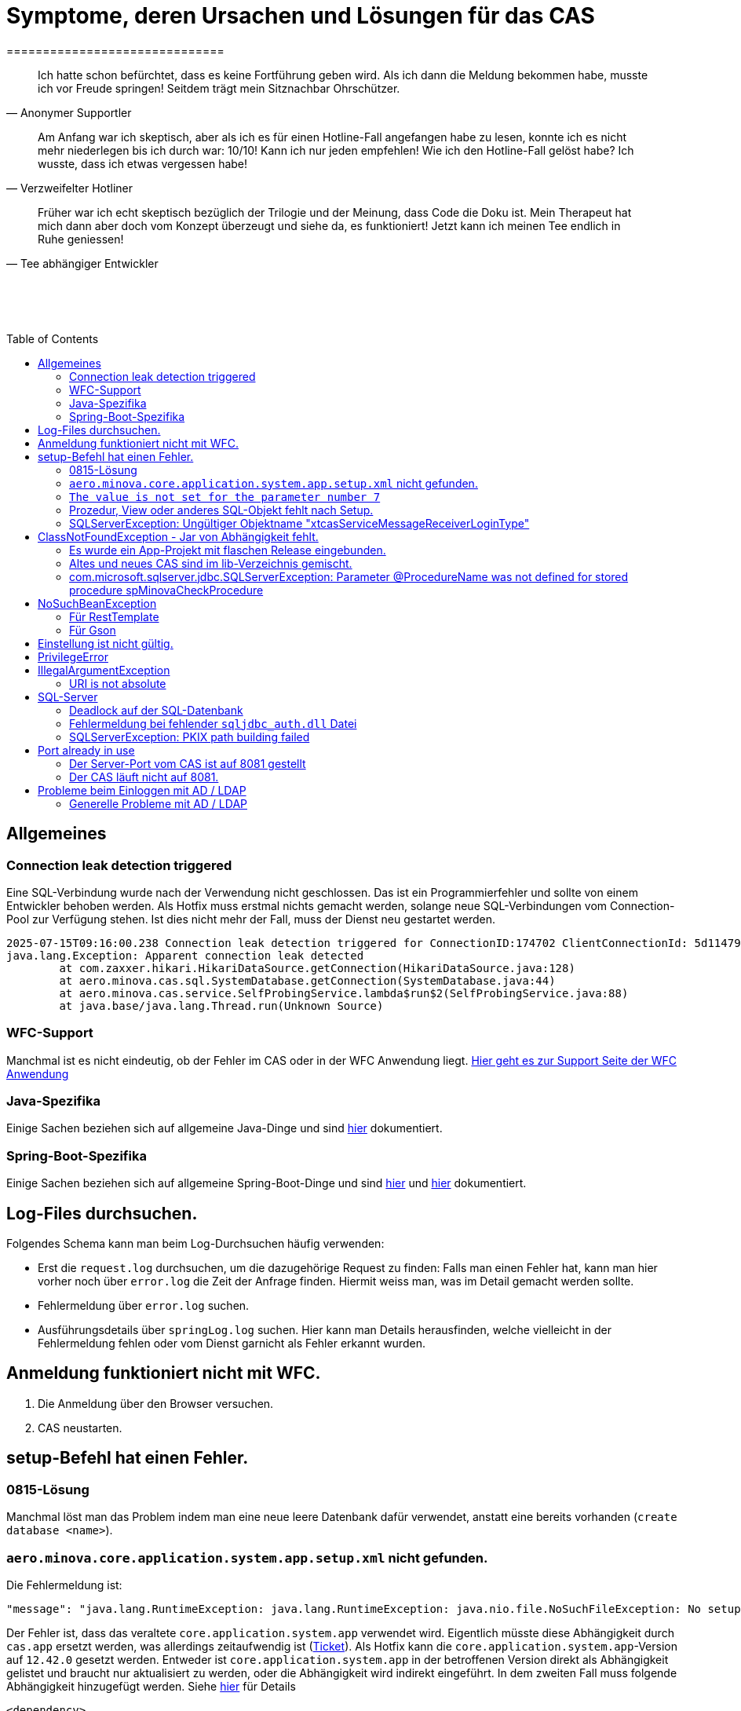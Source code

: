# Symptome, deren Ursachen und Lösungen für das CAS
==============================
:toc:
:toc-placement: preamble
:toclevels: 2
:showtitle:
:Some attr: Some value

// Need some preamble to get TOC:
{empty}

> Ich hatte schon befürchtet,
> dass es keine Fortführung geben wird.
> Als ich dann die Meldung bekommen habe,
> musste ich vor Freude springen!
> Seitdem trägt mein Sitznachbar Ohrschützer.
-- Anonymer Supportler

> Am Anfang war ich skeptisch,
> aber als ich es für einen Hotline-Fall angefangen habe zu lesen,
> konnte ich es nicht mehr niederlegen bis ich durch war:
> 10/10! Kann ich nur jeden empfehlen!
> Wie ich den Hotline-Fall gelöst habe?
> Ich wusste, dass ich etwas vergessen habe!
-- Verzweifelter Hotliner

> Früher war ich echt skeptisch bezüglich der Trilogie und der Meinung,
> dass Code die Doku ist.
> Mein Therapeut hat mich dann aber doch vom Konzept überzeugt und siehe da,
> es funktioniert!
> Jetzt kann ich meinen Tee endlich in Ruhe geniessen!
-- Tee abhängiger Entwickler

{empty} +
{empty} +
{empty} +

## Allgemeines

### Connection leak detection triggered

Eine SQL-Verbindung wurde nach der Verwendung nicht geschlossen.
Das ist ein Programmierfehler und sollte von einem Entwickler behoben werden.
Als Hotfix muss erstmal nichts gemacht werden,
solange neue SQL-Verbindungen vom Connection-Pool zur Verfügung stehen.
Ist dies nicht mehr der Fall, muss der Dienst neu gestartet werden.

```
2025-07-15T09:16:00.238 Connection leak detection triggered for ConnectionID:174702 ClientConnectionId: 5d114794-552e-48ea-9b0b-f45d3333ffc4 on thread Thread-578, stack trace follows
java.lang.Exception: Apparent connection leak detected
	at com.zaxxer.hikari.HikariDataSource.getConnection(HikariDataSource.java:128)
	at aero.minova.cas.sql.SystemDatabase.getConnection(SystemDatabase.java:44)
	at aero.minova.cas.service.SelfProbingService.lambda$run$2(SelfProbingService.java:88)
	at java.base/java.lang.Thread.run(Unknown Source)
```

### WFC-Support

Manchmal ist es nicht eindeutig, ob der Fehler im CAS oder in der WFC Anwendung liegt. link:https://github.com/minova-afis/aero.minova.rcp/wiki/Hilfestellung-bei-Support[Hier geht es zur Support Seite der WFC Anwendung]

### Java-Spezifika

Einige Sachen beziehen sich auf allgemeine Java-Dinge und
sind link:https://github.com/minova-afis/aero.minova.maven.root[hier] dokumentiert.

### Spring-Boot-Spezifika

Einige Sachen beziehen sich auf allgemeine Spring-Boot-Dinge und
sind link:https://github.com/minova-afis/aero.minova.spring.service.example[hier] und
link:https://github.com/minova-afis/aero.minova.spring.maven.root[hier] dokumentiert.

## Log-Files durchsuchen.

Folgendes Schema kann man beim Log-Durchsuchen häufig verwenden:

* Erst die `request.log` durchsuchen, um die dazugehörige Request zu finden:
  Falls man einen Fehler hat, kann man hier vorher noch über `error.log` die Zeit der Anfrage finden.
  Hiermit weiss man, was im Detail gemacht werden sollte.
* Fehlermeldung über `error.log` suchen.
* Ausführungsdetails über `springLog.log` suchen.
  Hier kann man Details herausfinden, welche vielleicht in der Fehlermeldung fehlen
  oder vom Dienst garnicht als Fehler erkannt wurden.

## Anmeldung funktioniert nicht mit WFC.

1. Die Anmeldung über den Browser versuchen.
2. CAS neustarten.

## setup-Befehl hat einen Fehler.

### 0815-Lösung

Manchmal löst man das Problem indem man eine neue leere Datenbank dafür verwendet,
anstatt eine bereits vorhanden (`create database <name>`).

### `aero.minova.core.application.system.app.setup.xml` nicht gefunden.

Die Fehlermeldung ist:
```
"message": "java.lang.RuntimeException: java.lang.RuntimeException: java.nio.file.NoSuchFileException: No setup file found with the name aero.minova.core.application.system.app.setup.xml",
```

Der Fehler ist, dass das veraltete `core.application.system.app` verwendet wird.
Eigentlich müsste diese Abhängigkeit durch `cas.app` ersetzt werden,
was allerdings zeitaufwendig ist (link:https://github.com/minova-afis/aero.minova.cas/issues/296[Ticket]).
Als Hotfix kann die `core.application.system.app`-Version auf `12.42.0` gesetzt werden.
Entweder ist `core.application.system.app` in der betroffenen Version direkt als Abhängigkeit gelistet und
braucht nur aktualisiert zu werden,
oder die Abhängigkeit wird indirekt eingeführt.
In dem zweiten Fall muss folgende Abhängigkeit hinzugefügt werden.
Siehe link:../../app.legacy/README.adoc[hier] für Details

```
<dependency>
    <groupId>aero.minova</groupId>
    <artifactId>core.application.system.app</artifactId>
    <version>12.42.0</version>
    <classifier>app</classifier>
</dependency>
```

### `The value is not set for the parameter number 7`

Dabei kommt auch der Fehler `com.microsoft.sqlserver.jdbc.SQLServerException: The statement must be executed before any results can be obtained.`.
Meistens fällt dabei auf, dass keinerlei SQL-Prozeduren beim Setup-Befehl aufgespielt wurden und auch keine in der Datenbank vorhanden sind.

```
<dependency>
    <groupId>aero.minova</groupId>
    <artifactId>core.application.system.app</artifactId>
    <version>12.42.0</version>
    <classifier>app</classifier>
</dependency>
```


### Prozedur, View oder anderes SQL-Objekt fehlt nach Setup.

Die setup-Prozedur bricht nach einem Fehler nicht immer mit einem Fehler ab,
sondern führt das Setup fort und gibt am Ende ein OK zurück (link:https://github.com/minova-afis/aero.minova.cas/issues/285[#285]).
In diesem Fall sollte man die Logs des CAS nach dem Wort `Exception` absuchen.

Läuft das CAS lokal in einem Docker-Container,
kann in der Docker-GUI über einen Klick auf den betroffenen Container das Log angeschaut werden.
Dort ist es auch eine Wortsuche möglich.


### SQLServerException: Ungültiger Objektname "xtcasServiceMessageReceiverLoginType"

Ist ab Version 12.65.9 gefixed.

Falls die Version, in der der Fehler auftritt, unbedingt verwendet werden muss, kann folgendes getan werden:
Das CAS braucht die fehlende Tabelle schon beim Start. 

1. In den application.properties folgendes setzen: spring.jpa.hibernate.ddl-auto=update
2. CAS starten und warten bis es einmal ganz hoch gefahren ist.
3. CAS stoppen.
4. Property setzen: spring.jpa.hibernate.ddl-auto=none
5. Folgende Query in DB ausführen:

```
declare @drop NVARCHAR(MAX) = N'';

SELECT @drop += N'
  ALTER TABLE ' + QUOTENAME(s.name) + N'.'
  + QUOTENAME(t.name) + N' DROP CONSTRAINT '
  + QUOTENAME(c.name) + ';'
FROM sys.objects AS c
INNER JOIN sys.tables AS t
ON c.parent_object_id = t.[object_id]
INNER JOIN sys.schemas AS s 
ON t.[schema_id] = s.[schema_id]
WHERE c.[type] IN ('F')
and t.name like '%xtcas%'
ORDER BY c.[type];

EXEC sp_executesql @drop;
```

6. CAS starten und das Setup ganz normal ausführen.


## ClassNotFoundException - Jar von Abhängigkeit fehlt.

### Es wurde ein App-Projekt mit flaschen Release eingebunden.

In App-Projekten sind unter `src/main/app/extensions` und `traget/extension`
(wird durch Maven und die POM reinkopiert) zusätzliche Jars für das CAS enthalten.
Bei solchen Projekten gibt es in der Regel ein app und ein server Unterprojekt (manchmal mehr).

Wenn dieser Fehler auftritt, ist beim Bau/Release aus irgendwelchen Gründen die server Jar nicht in die app Jar kopiert worden.
Ein häufiger Fehler ist es, dass bei einen Release nicht alles zusammen released wurde,
sondern nur das App-Projekt veröffentlicht wurde,
wodurch die Extension-Jar  im App-Projekt fehlt.

Bei den Projekt `aero.minova.birt.report` bspw. gibt es eine Server und eine Model-Jar,
welche in einem Release des App-Projektes gefehlt hat:

```
2022-05-11T12:25:43.319 Servlet.service() for servlet [dispatcherServlet] in context with path [/cas] threw exception [Request processing failed; nested exception is aero.minova.cas.api.domain.ProcedureException: java.lang.NoClassDefFoundError: aero/minova/BirtRequestParameter] with root cause
java.lang.NoClassDefFoundError: aero/minova/BirtRequestParameter
at aero.minova.birt.report.BirtReport.createOrReadBirtReport(BirtReport.java:215)
at aero.minova.birt.report.BirtReport.lambda$setup$0(BirtReport.java:79)
at aero.minova.cas.controller.SqlProcedureController.executeProcedure(SqlProcedureController.java:181)
at java.base/jdk.internal.reflect.NativeMethodAccessorImpl.invoke0(Native Method)
at java.base/jdk.internal.reflect.NativeMethodAccessorImpl.invoke(NativeMethodAccessorImpl.java:62)
```

Die betroffene Abhängigkeit muss aktualisiert werden.

### Altes und neues CAS sind im lib-Verzeichnis gemischt.

Das Project `aero.minova.cas` hies mal `aero.minova.core.application.system`.
Es wurde umbenannt, da das Projekt primär unter CAS bekannt war und
der Name somit irritierend war.
Zudem war die Länge des Namens an einigen Stellen hinderlich.

Falls im lib Ordner jar vom alten und vom neuen CAS vorhanden sind,
zeigt sich dies häufig dadurch, dass die eine Klasse von `aero.minova.cas.*` nicht gefunden wird:

```
Caused by: java.lang.ClassNotFoundException: aero.minova.cas.api.domain.ProcedureException
at java.base/jdk.internal.loader.BuiltinClassLoader.loadClass(BuiltinClassLoader.java:581)
at java.base/jdk.internal.loader.ClassLoaders$AppClassLoader.loadClass(ClassLoaders.java:178)
at java.base/java.lang.ClassLoader.loadClass(ClassLoader.java:522)
... 19 common frames omitted
```

Es gibt mehrere Lösungen:

* Das Kundenprojekt ist bereits in Ordnung:
in diesem Fall kann man das Kundenprojekt komplett neu bauen und ausliefern.
* Das Kundenprojekt hat selber gemischte Jars:
in diesem Fall sollte man alle Abhängigkeiten auf den neuesten Stand bringen.
* In der XML des Dienste Wrappers steht noch der alte Pfad:
`<arguments>-cp "lib/*" aero.minova.core.application.system.CoreApplicationSystemApplication</arguments>`:
In diesem Fall muss der Pfad aktualisiert werden:
`<arguments>-cp "lib/*" aero.minova.cas.CoreApplicationSystemApplication</arguments>`

### com.microsoft.sqlserver.jdbc.SQLServerException: Parameter @ProcedureName was not defined for stored procedure spMinovaCheckProcedure

Aus Gründen wird das cas.app-Projekt nicht zuerst ausgeführt. 
Dieses Projekt MUSS aber immer als erstes Projekt installiert werden, da in diesem auch die Prozeduren stecken, welche überprüfen, ob es Einträge in der tVersion10 für benötigte Prozeudren/Views gibt.

Um zu Überprüfen, welche Abhängigkeit für diesen Fehler sorgt, kann man nach und nach die Abhängigkeiten aus der POM löschen und damit das Testen etwas schneller geht, kann man, statt immer wieder den setup-Befehl auszuführen, folgenden Maven Befel in der Shell im betroffenen Projekt ausführen: 
*mvn depgraph:graph -DshowDuplicates -DshowConflicts*

Durch diesen wird in dem Projekt eine dependency-graph.dot erstellt, welche man öffnen kann und im Online-Tool https://dreampuf.github.io/GraphvizOnline/#digraph  den Graph visualisieren kann.
Hier muss man nur darauf schauen, ob der Knoten data.schema mit einem Pfeil (egal ob rot oder schwarz) auf cas.app zeigt.
Falls es keinen solchen Pfeil gibt, müssen weitere Abhängigkeiten ausprobiert werden.

Ist die Abhängigkeit gefunden, sollte in dieser die data.schema.app-Abhängigkeit aktualisiert werden und auch darauf geachtet werden, dass keine zirkulären Abhängigkeiten existieren.

## NoSuchBeanException

### Für RestTemplate

Im cas.api Projekt gibt es bereits eine Konfigurationsklasse für RestTemplates.
Falls in einer Extension ein RestTemplate gebraucht wird, einfach mit `RestTemplate template = new RestTemplate();` initialisieren und *nicht* autowiren!

### Für Gson

Im cas.api Projekt wird ebenfalls die Gson-Klasse initialisiert und mit Serializer und Deserializer versehen.
Wird ein Gson-Objekt in einer Klasse gebraucht, kann dieses durch `ClientRestAPI crapi = new ClientRestAPI(); CASRestAPI Gson gson = CASRestAPI.gson();` geholt werden. 
Auch hier darf das Gson-Objekt *nicht* mit der Annotation `@Autowired` versehen werden.

## Einstellung ist nicht gültig.

Manche Einstellungen werden über die `application.properties` getätigt.
Dabei muss beachtet werden,
dass Backslash (`\`) ein Escape-Symbol ist.
Wenn man also wirklich `\` angibt,
muss `\\` stattdessen angegeben werden.
Das kann besonders bei Passwörtern ärgerlich werden.

## PrivilegeError

Die häufigste Exception. Tritt auf, wenn:

* die aufrgerufene Prozedur/View/Tabelle nicht existiert. In diesem Fall wurde entweder Setup noch nicht ausgeführt oder die Prozedur/View/Tabelle, die man anfragt, war im Ordner rootPath/sql nicht enthalten.
* der User, der die Anfrage schickt keine Berechtigung hat, diese auszuführen. In diesem Fall muss man prüfen, ob die UserGruppe in der Datenbank korrekt angelegt und wie xref:https://github.com/minova-afis/aero.minova.cas/blob/master/service/doc/adoc/security.adoc[hier] richtig verknüpft ist.

## IllegalArgumentException

### URI is not absolute

Tritt (bisher) nur auf, wenn die BIRT Extension mit dem CAS gestartet wird und in den application.properties keine URI zum dazugehörigen BIRT Service gesetzt wurde. 

## SQL-Server

### Deadlock auf der SQL-Datenbank

1. Herausfinden welche SQl-Sessions einen Deadlock verursachen.
2. Die SQL-Statements der betroffenen Sessions herausfinden.
3. In dem `request.log` nachschauen, welche Anfrage an das CAS zu den SQL-Statements passen.
4. Zeiten der gefundenen Aufrufe vergleichen.
   Sind die Zeiten gleich oder sehr nah beieinander,
   hat man die Aufrufe gefunden,
   die das Problem verursachen.
   Man muss dafür sorgen, dass die SQL-Prozeduren der Aufrufe nicht gleichzeitig ausgeführt werden.
   Wenn es nur ein Client ist,
   kann man die betroffenen Anfragen an das CAS in ein `data/x-procedure` packen.
   Andernfalls muss man dafür sorgen, dass die betroffenen Anfragen nicht gleichzeitig an das CAS geschickt werden.
   (Alternativ könnte man es so implementieren, dass man eine Option für das CAS einführt,
   womit sämtliche SQL-Anfragen nacheinander ausgeführt werden.
   Dadurch wären SQL-Deadlocks durch das CAS nicht mehr möglich.)

### Fehlermeldung bei fehlender `sqljdbc_auth.dll` Datei

Wird `integratedSecurity=true` genutzt, aber die `sqljdbc_auth.dll` Datei fehlt, erscheint folgende Fehlermeldung.

```
com.microsoft.sqlserver.jdbc.SQLServerException: Dieser Treiber ist nicht für integrierte Authentifizierung konfiguriert. ClientConnectionId:3eda3c18-b1d3-4b94-86d3-13b95411f529
	at com.microsoft.sqlserver.jdbc.SQLServerConnection.terminate(SQLServerConnection.java:2924)
	at com.microsoft.sqlserver.jdbc.AuthenticationJNI.<init>(AuthenticationJNI.java:73)
	at com.microsoft.sqlserver.jdbc.SQLServerConnection.logon(SQLServerConnection.java:3686)
	at com.microsoft.sqlserver.jdbc.SQLServerConnection.access$000(SQLServerConnection.java:94)
	at com.microsoft.sqlserver.jdbc.SQLServerConnection$LogonCommand.doExecute(SQLServerConnection.java:3675)
	at com.microsoft.sqlserver.jdbc.TDSCommand.execute(IOBuffer.java:7194)
	at com.microsoft.sqlserver.jdbc.SQLServerConnection.executeCommand(SQLServerConnection.java:2979) 
        ...
Caused by: java.lang.UnsatisfiedLinkError: no sqljdbc_auth in java.library.path: [/Users/janiak/Library/Java/Extensions, /Library/Java/Extensions, /Network/Library/Java/Extensions, /System/Library/Java/Extensions, /usr/lib/java, .]
	at java.base/java.lang.ClassLoader.loadLibrary(ClassLoader.java:2673)
	at java.base/java.lang.Runtime.loadLibrary0(Runtime.java:830)
	at java.base/java.lang.System.loadLibrary(System.java:1873)
	at com.microsoft.sqlserver.jdbc.AuthenticationJNI.<clinit>(AuthenticationJNI.java:52)
	at com.microsoft.sqlserver.jdbc.SQLServerConnection.logon(SQLServerConnection.java:3685)
	at com.microsoft.sqlserver.jdbc.SQLServerConnection.access$000(SQLServerConnection.java:94)
	at com.microsoft.sqlserver.jdbc.SQLServerConnection$LogonCommand.doExecute(SQLServerConnection.java:3675)
	...
```

### SQLServerException: PKIX path building failed
Ab SpringBoot 2.7.0 wird für die Verbindung zum MS-SQL eine verschlüsselte Verbindung aufgebaut. Das heißt der Wert für `encrypt` ist nun per Default `true` zuvor war er auf `false`. Siehe https://github.com/spring-projects/spring-boot/issues/31157

==== Fehlermeldung
```
2022-05-25T12:24:36.384 Servlet.service() for servlet [dispatcherServlet] in context with path [/cas] threw exception [Request processing failed; nested exception is aero.minova.cas.api.domain.ProcedureException: java.lang.RuntimeException: com.microsoft.sqlserver.jdbc.SQLServerException: Der Treiber konnte keine sichere Verbindung mit SQL Server über die SSL (Secure Sockets Layer)-Verschlüsselung herstellen. Fehler: 'PKIX path building failed: sun.security.provider.certpath.SunCertPathBuilderException: unable to find valid certification path to requested target'. ClientConnectionId:19cbae03-1613-493f-acd0-decc7f65f14f] with root cause
sun.security.provider.certpath.SunCertPathBuilderException: unable to find valid certification path to requested target
	at java.base/sun.security.provider.certpath.SunCertPathBuilder.build(SunCertPathBuilder.java:141)
	at java.base/sun.security.provider.certpath.SunCertPathBuilder.engineBuild(SunCertPathBuilder.java:126)
	at java.base/java.security.cert.CertPathBuilder.build(CertPathBuilder.java:297)
	at java.base/sun.security.validator.PKIXValidator.doBuild(PKIXValidator.java:434)
	at java.base/sun.security.validator.PKIXValidator.engineValidate(PKIXValidator.java:306)
	at java.base/sun.security.validator.Validator.validate(Validator.java:264)
	at java.base/sun.security.ssl.X509TrustManagerImpl.validate(X509TrustManagerImpl.java:313)
	at java.base/sun.security.ssl.X509TrustManagerImpl.checkTrusted(X509TrustManagerImpl.java:233)
	at java.base/sun.security.ssl.X509TrustManagerImpl.checkServerTrusted(X509TrustManagerImpl.java:110)

[...]
```

==== Lösung
Bei der Konfiguration von `spring.datasource.url` den Parameter `encrypt` auf `false` setzen, z.B.:
```
spring.datasource.url=<jdbc:sqlserver://host.docker.internal;encrypt=false;databaseName=test>
```

## Port already in use

Genaue Fehlermeldung: 
```
***************************
APPLICATION FAILED TO START
***************************
Description:
Web server failed to start. Port 8081 was already in use.
```
### Der Server-Port vom CAS ist auf 8081 gestellt

Wenn die server.port Property in den application.properties auf 8081 gestellt ist und dieser Fehler kommt, läuft ein anderer Dienst gerade auf diesem Port.

War das CAS schon die ganze Zeit auf diesen Port eingestellt und diese Meldung kommt bei einem Neustart, muss man in den Taskmanager oder besser noch in den Sysinternals Process Explorer gehen und nach einer einsamen java.exe suchen und diese beenden.

Ist das CAS nicht bereits auf diesem Port gelaufen, muss man sich einen freien Port suchen und diesen in die application.properties schreiben.

### Der CAS läuft nicht auf 8081.
Seit Release 12.43.0 gibt es unter dem Management-Port 8081 den SpringBoot /actuator.
Man kann den Port umbelegen, indem man in den application.properties die Property management.server.port auf einen anderen Port setzt, oder per 
management.endpoints.enabled-by-default=false die Funktionalität abschalten.


## Probleme beim Einloggen mit AD / LDAP

Log im CAS:
```
Active Directory authentication failed: Supplied password was invalid.
```

Hier sollten man an verschiedenen Stellen Einstellungen überprüfen:

In den application.properties:

* security_ldap_domain
* security_ldap_address 

Man solle auf jeden Fall überprüfen, ob die beiden Properties richtig sind. Dabei ist zu beachten, dass die security_ldap_address immer mit 'ldap://' beginnt.

Die security_ldap_domain kann über den Command Line Befehl 'net user USERNAME /domain' herausgefunden werden. Hierbei wird USERNAME durch einen bekannten AD-Benutzernamen ersetzt.

Im WFC:

Beim Login im *WFC* sollte auch besonders darauf geachtet werden, dass der Benutzer richtig eingegeben wird, z.B. muss man auch auf Groß- und Kleinschreibung achten. 
Oft hat der Benutzer folgende Struktur: AD-NAME/Benutzername. Hier könnte man auch versuchen, den AD-NAMEN und den Slash weg zu lassen. 

### Generelle Probleme mit AD / LDAP

Es gibt in Spring-Boot diesbezüglich keine gute Debug/Trace-Logs.
Die einzigen Optionen sind:

```
logging.level.org.springframework.security=trace
logging.level.org.springframework.security.ldap=trace
```

Allerdings ist das Log nicht besonders genau.
Folgendes Vorgehen ist am besten:
* Stack-Trace für den LDAP/AD-Fehler finden.
* Im Stack-Trace die Methode für die Verbindung und Anmeldung finden und
  Break-Point an dieser stelle setzen.
* Im Debug-Modus die Anmelde-Daten etc. in den Variablen prüfen.
